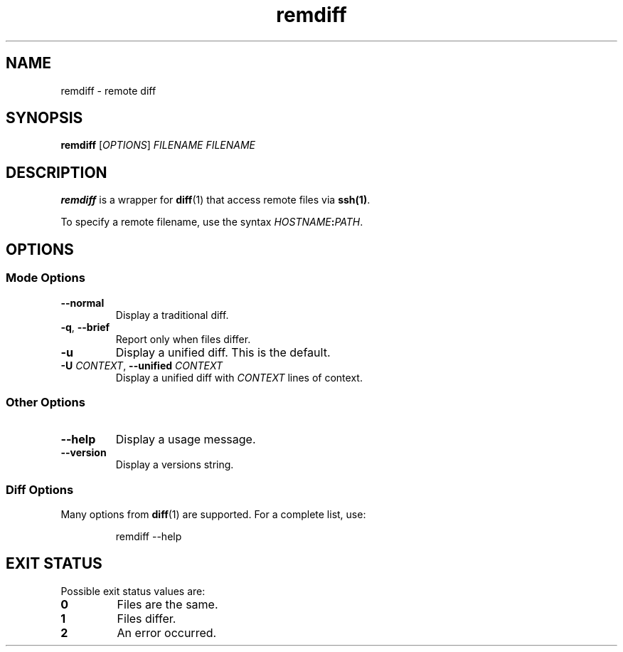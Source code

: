 .TH remdiff 1
.SH NAME
remdiff \- remote diff
.SH SYNOPSIS
\fBremdiff\fR [\fIOPTIONS\fR] \fIFILENAME FILENAME
.SH DESCRIPTION
\fBremdiff\fR is a wrapper for \fBdiff\fR(1) that access remote files via \fBssh(1)\fR.
.PP
To specify a remote filename, use the syntax \fIHOSTNAME\fB:\fIPATH\fR.
.SH OPTIONS
.SS "Mode Options"
.TP
.B --normal
Display a traditional diff.
.TP
.B -q\fR, \fB--brief
Report only when files differ.
.TP
.B -u
Display a unified diff.
This is the default.
.TP
.B -U \fICONTEXT\fR, \fB--unified\fI CONTEXT
Display a unified diff with \fICONTEXT\fR lines of context.
.SS "Other Options"
.TP
.B --help
Display a usage message.
.TP
.B --version
Display a versions string.
.SS "Diff Options"
Many options from \fBdiff\fR(1) are supported.
For a complete list, use:
.PP
.RS
.nf
remdiff --help
.fi
.RE
.SH "EXIT STATUS"
Possible exit status values are:
.TP
.B 0
Files are the same.
.TP
.B 1
Files differ.
.TP
.B 2
An error occurred.
